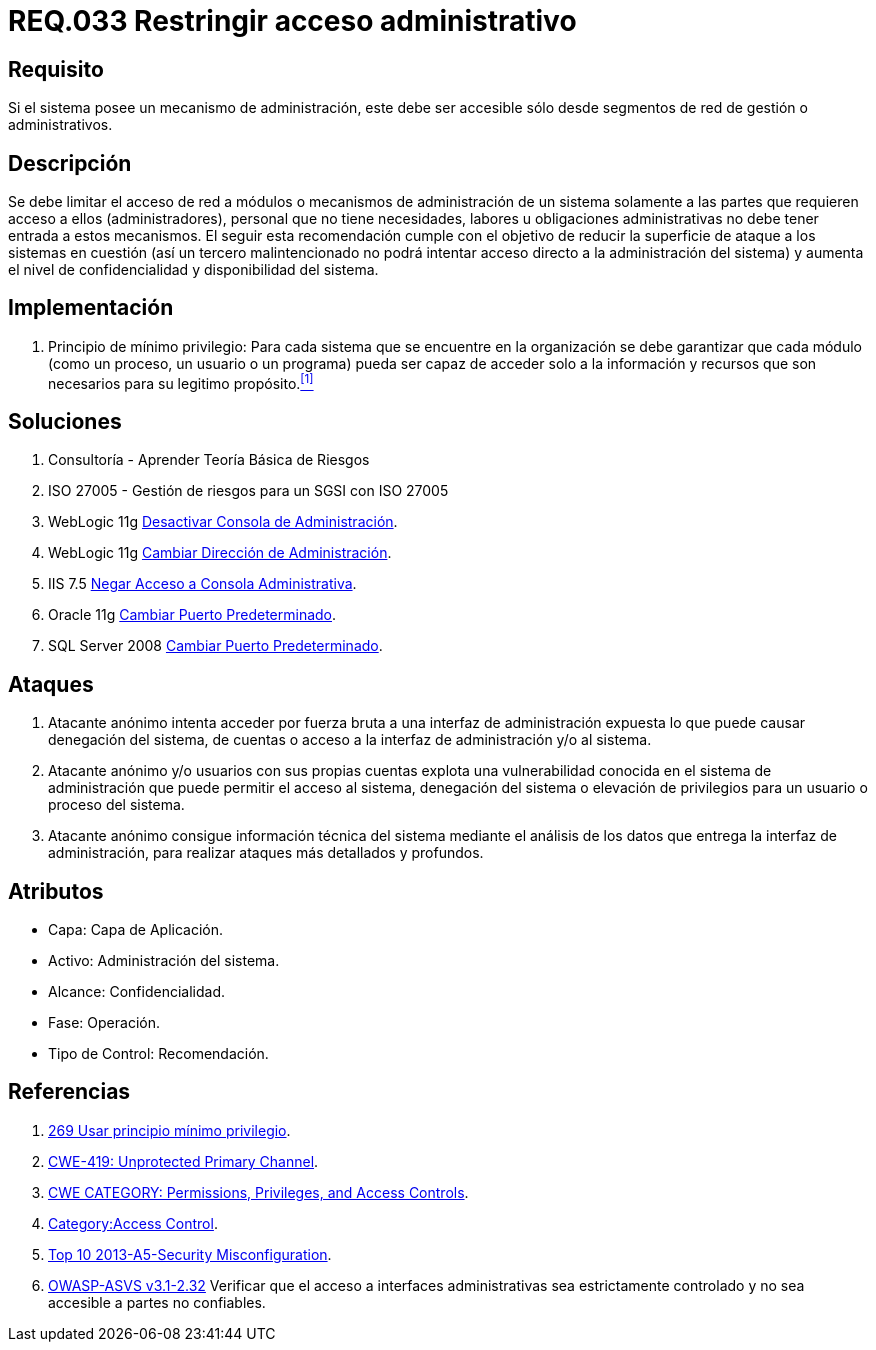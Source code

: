 :slug: rules/033/
:category: rules
:description: En el presente documento se detallan los requerimientos de seguridad relacionados a la administración de los sistemas. Por lo tanto, para el presente requerimiento se recomienda que todo sistema con mecanismo de administración sea accesible sólo por determinados segmentos de red de gestión.
:keywords: Administración, Sistema, Red, Gestión, Acceso, Seguridad.
:rules: yes
:translate: rules/033/

= REQ.033 Restringir acceso administrativo

== Requisito

Si el sistema posee un mecanismo de administración,
este debe ser accesible
sólo desde segmentos de red de gestión o administrativos.

== Descripción

Se debe limitar el acceso de red a módulos
o mecanismos de administración de un sistema
solamente a las partes que requieren acceso a ellos (administradores),
personal que no tiene necesidades, labores u obligaciones administrativas
no debe tener entrada a estos mecanismos.
El seguir esta recomendación
cumple con el objetivo de reducir la superficie de ataque
a los sistemas en cuestión
(así un tercero malintencionado
no podrá intentar acceso directo a la administración del sistema)
y aumenta el nivel de confidencialidad
y disponibilidad del sistema.

== Implementación

. +Principio de mínimo privilegio+:
Para cada sistema que se encuentre en la organización
se debe garantizar que cada módulo (como un proceso, un usuario o un programa)
pueda ser capaz de acceder solo a la información
y recursos que son necesarios para su legitimo propósito.<<r1,^[1]^>>

== Soluciones

. Consultoría - Aprender Teoría Básica de Riesgos
. ISO 27005 - Gestión de riesgos para un SGSI con ISO 27005
. +WebLogic 11g+ link:../../defends/weblogic/evitar-atq-repeticion/[Desactivar Consola de Administración].
. +WebLogic 11g+ link:../../defends/weblogic/cambiar-dir-admin/[Cambiar Dirección de Administración].
. +IIS 7.5+ link:../../defends/iis/negar-acceso-consola-admin/[Negar Acceso a Consola Administrativa].
. +Oracle 11g+ link:../../defends/oracle/cambiar-puerto-default/[Cambiar Puerto Predeterminado].
. +SQL Server 2008+ link:../../defends/sql-server/cambiar-puerto-default/[Cambiar Puerto Predeterminado].

== Ataques

. Atacante anónimo intenta acceder por fuerza bruta
a una interfaz de administración expuesta
lo que puede causar denegación del sistema, de cuentas
o acceso a la interfaz de administración y/o al sistema.

. Atacante anónimo y/o usuarios con sus propias cuentas
explota una vulnerabilidad conocida en el sistema de administración
que puede permitir el acceso al sistema, denegación del sistema
o elevación de privilegios para un usuario o proceso del sistema.

. Atacante anónimo consigue información técnica del sistema
mediante el análisis de los datos
que entrega la interfaz de administración,
para realizar ataques más detallados y profundos.

== Atributos

* Capa: Capa de Aplicación.
* Activo: Administración del sistema.
* Alcance: Confidencialidad.
* Fase: Operación.
* Tipo de Control: Recomendación.

== Referencias

. [[r1]] link:../269/[269 Usar principio mínimo privilegio].
. [[r2]] link:https://cwe.mitre.org/data/definitions/419.html[CWE-419: Unprotected Primary Channel].
. [[r3]] link:https://cwe.mitre.org/data/definitions/264.html[CWE CATEGORY: Permissions, Privileges, and Access Controls].
. [[r4]] link:https://www.owasp.org/index.php/Category:Access_Control[Category:Access Control].
. [[r5]] link:https://www.owasp.org/index.php/Top_10_2013-A5-Security_Misconfiguration[Top 10 2013-A5-Security Misconfiguration].
. [[r6]] link:https://www.owasp.org/index.php/ASVS_V2_Authentication[+OWASP-ASVS v3.1-2.32+]
Verificar que el acceso a interfaces administrativas
sea estrictamente controlado y no sea accesible
a partes no confiables.
